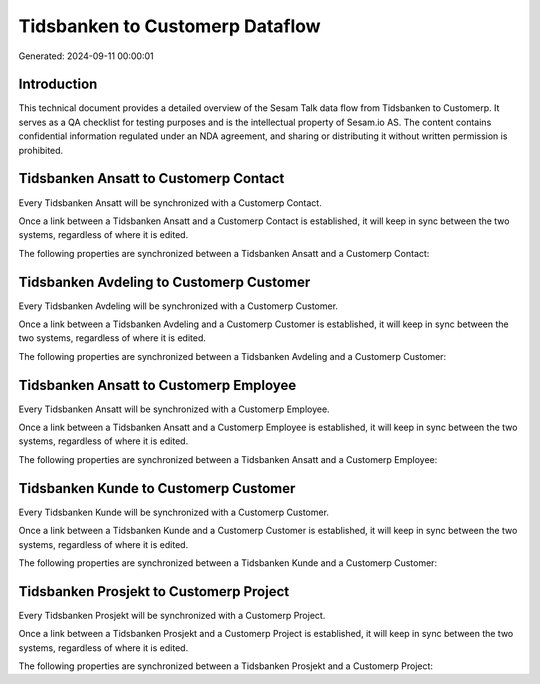 ================================
Tidsbanken to Customerp Dataflow
================================

Generated: 2024-09-11 00:00:01

Introduction
------------

This technical document provides a detailed overview of the Sesam Talk data flow from Tidsbanken to Customerp. It serves as a QA checklist for testing purposes and is the intellectual property of Sesam.io AS. The content contains confidential information regulated under an NDA agreement, and sharing or distributing it without written permission is prohibited.

Tidsbanken Ansatt to Customerp Contact
--------------------------------------
Every Tidsbanken Ansatt will be synchronized with a Customerp Contact.

Once a link between a Tidsbanken Ansatt and a Customerp Contact is established, it will keep in sync between the two systems, regardless of where it is edited.

The following properties are synchronized between a Tidsbanken Ansatt and a Customerp Contact:

.. list-table::
   :header-rows: 1

   * - Tidsbanken Ansatt Property
     - Customerp Contact Property
     - Customerp Data Type


Tidsbanken Avdeling to Customerp Customer
-----------------------------------------
Every Tidsbanken Avdeling will be synchronized with a Customerp Customer.

Once a link between a Tidsbanken Avdeling and a Customerp Customer is established, it will keep in sync between the two systems, regardless of where it is edited.

The following properties are synchronized between a Tidsbanken Avdeling and a Customerp Customer:

.. list-table::
   :header-rows: 1

   * - Tidsbanken Avdeling Property
     - Customerp Customer Property
     - Customerp Data Type


Tidsbanken Ansatt to Customerp Employee
---------------------------------------
Every Tidsbanken Ansatt will be synchronized with a Customerp Employee.

Once a link between a Tidsbanken Ansatt and a Customerp Employee is established, it will keep in sync between the two systems, regardless of where it is edited.

The following properties are synchronized between a Tidsbanken Ansatt and a Customerp Employee:

.. list-table::
   :header-rows: 1

   * - Tidsbanken Ansatt Property
     - Customerp Employee Property
     - Customerp Data Type


Tidsbanken Kunde to Customerp Customer
--------------------------------------
Every Tidsbanken Kunde will be synchronized with a Customerp Customer.

Once a link between a Tidsbanken Kunde and a Customerp Customer is established, it will keep in sync between the two systems, regardless of where it is edited.

The following properties are synchronized between a Tidsbanken Kunde and a Customerp Customer:

.. list-table::
   :header-rows: 1

   * - Tidsbanken Kunde Property
     - Customerp Customer Property
     - Customerp Data Type


Tidsbanken Prosjekt to Customerp Project
----------------------------------------
Every Tidsbanken Prosjekt will be synchronized with a Customerp Project.

Once a link between a Tidsbanken Prosjekt and a Customerp Project is established, it will keep in sync between the two systems, regardless of where it is edited.

The following properties are synchronized between a Tidsbanken Prosjekt and a Customerp Project:

.. list-table::
   :header-rows: 1

   * - Tidsbanken Prosjekt Property
     - Customerp Project Property
     - Customerp Data Type

